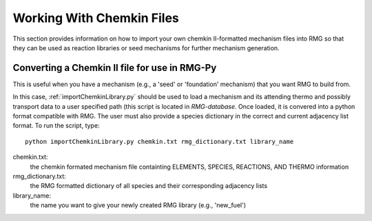 .. _chemkin:

**************************
Working With Chemkin Files
**************************
This section provides information on how to import your own chemkin II-formatted mechanism files
into RMG so that they can be used as reaction libraries or seed mechanisms for further mechanism generation. 

Converting a Chemkin II file for use in RMG-Py
----------------------------------------------
This is useful when you have a mechanism (e.g., a 'seed' or 'foundation' mechanism) that you want RMG to build from.

In this case, :ref:`importChemkinLibrary.py` should be used to load a mechanism and its attending thermo and possibly transport data
to a user specified path (this script is located in `RMG-database`. Once loaded, it is convered into a python format compatible with RMG. The user must also provide a species dictionary in the correct and current adjacency list format. To run the script, type:

::

  python importChemkinLibrary.py chemkin.txt rmg_dictionary.txt library_name

chemkin.txt:
  the chemkin formated mechanism file containting ELEMENTS, SPECIES, REACTIONS, AND THERMO information
rmg_dictionary.txt:
  the RMG formatted dictionary of all species and their corresponding adjacency lists
library_name:
  the name you want to give your newly created RMG library (e.g., 'new_fuel')

